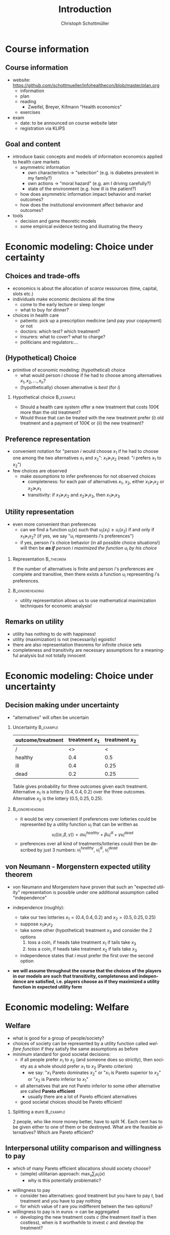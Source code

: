 #+Title: Introduction
#+AUTHOR:    Christoph Schottmüller
#+Date: 

#+LANGUAGE:  en
#+OPTIONS:   H:2 num:t toc:t \n:nil @:t ::t |:t ^:t -:t f:t *:t <:t
#+OPTIONS:   TeX:t LaTeX:t skip:nil d:nil todo:t pri:nil tags:not-in-toc
#+INFOJS_OPT: view:t toc:t ltoc:t mouse:underline buttons:0 path:http://orgmode.org/org-info.js
#+EXPORT_SELECT_TAGS: export
#+EXPORT_EXCLUDE_TAGS: noexport


#+startup: beamer
#+LaTeX_CLASS: beamer
#+LaTeX_CLASS_OPTIONS: 
#+BEAMER_FRAME_LEVEL: 2
#+latex_header: \mode<beamer>{\useinnertheme{rounded}\usecolortheme{rose}\usecolortheme{dolphin}\setbeamertemplate{navigation symbols}{}\setbeamertemplate{footline}[frame number]{}}
#+latex_header: \mode<beamer>{\usepackage{amsmath}\usepackage{ae,aecompl}\usepackage{sgame}} \AtBeginSection{\frame{\sectionpage}}
#+LATEX_HEADER:\let\oldframe\frame\renewcommand\frame[1][allowframebreaks]{\oldframe[#1]}
#+LATEX_HEADER: \setbeamertemplate{frametitle continuation}[from second]

* Course information

** Course information
- website: [[https://github.com/schottmueller/infohealthecon/blob/master/plan.org]]
  - information
  - plan
  - reading
    - Zweifel, Breyer, Kifmann "Health economics"
  - exercises
- exam
  - date: to be announced on course website later
  - registration via KLIPS


** Goal and content
- introduce basic concepts and models of information economics applied to health care markets
  - asymmetric information 
    - own characteristics \rightarrow "selection" (e.g. is diabetes prevalent in my family?)
    - own actions \rightarrow "moral hazard" (e.g. am I driving carefully?)
    - state of the environment  (e.g. how ill is the patient?)
  - how does asymmetric information impact behavior and market outcomes?
  - how does the institutional environment affect behavior and outcomes?
- tools
  - decision and game theoretic models
  - some empirical evidence testing and illustrating the theory



** Mathematical prerequisites: functions :noexport:

Take the function $f(x)=-e^{-3x}$ 
- is $f$ increasing or decreasing or neither?
- is $f$ concave or convex or neither?
- can you draw/sketch $f$?
# 1st derivative: 3e^{-3x}>0  increasing, 2nd derivative -9e^{-3x}<0 concave 

Take the function $g(x)=log(x)-x$ for $x>0$
- is $g$ increasing or decreasing or neither?
- at what value of $x$ is $g$ maximal?
# first derivative: 1/x-1 -> increasing on (0,1), decreasing afterwards; second derivative -1/x^2<0 -> concave; maximal at 1

Take the function $h(x_1,x_2)=-x_1^2-x_2^2$
- at what value of $x_1$ and $x_2$ is $h$ maximal subject to the constraint $x_1+2x_2=1$?
# L= -x_1^2-x_2^2-\lambda (x_1+2x_2-1); -2x_1-\lambda =0=-2x_2-2\lambda; hence 2x_1=x_2; in constraint x_1=1/5, x_2=2/5

** Mathematical prerequisites: expectation :noexport:
- You role a fair dice. When the dice shows "3" or "6" you have to pay 4 Euros, otherwise you get as many Euros as the dice shows. How many Euros do you expect to earn?
# -4*1/3+(1+2+4+5)/6=2/3

- A random variable $X$ is uniformly distributed on $[0,1]$. What is the expected value of $X^2$?
# \int_0^1 X^2 dX = 1/3

* Economic modeling: Choice under certainty
** Choices and trade-offs
- economics is about the allocation of /scarce/ ressources (time, capital, slots etc.)
- individuals make economic decisions all the time
  - come to the early lecture or sleep longer 
  - what to buy for dinner?
- choices in health care
  - patients: pick up a prescription medicine (and pay your copayment) or not
  - doctors:  which test? which treatment?
  - insurers: what to cover? what to charge?
  - politicians and regulators:\dots
** (Hypothetical) Choice
- primitive of economic modeling: (hypothetical) choice
  - what would person $i$ choose if he had to choose among alternatives $x_1,x_2,\dots,x_n$?
  - (hypothetically) chosen alternative is /best/ (for $i$)

*** Hypothetical choice 					  :B_example:
    :PROPERTIES:
    :BEAMER_env: example
    :END:
- Should a health care system offer a new treatment that costs 100€ more than the old treatment? 
- Would those that can be treated with the new treatment prefer (i) old treatment and a payment of 100€ or (ii) the new treatment?

** Preference representation
- convenient notation for "person $i$ would choose $x_1$ if he had to choose one among the two alternatives $x_1$ and $x_2$": $x_1\succeq_i x_2$ (read: "$i$ prefers $x_1$ to $x_2$") 
- few choices are observed
  - make /assumptions/ to infer preferences for not observed choices
    - completeness: for each pair of alternatives $x_1$, $x_2$, either $x_1\succeq_i x_2$ or $x_2\succeq_i x_1$
    - transitivity: if $x_1\succeq_i x_2$ and $x_2\succeq_i x_3$, then $x_1\succeq_i x_3$

** Utility representation
- even more convenient than preferences
  - can we find a function $u_i(x)$ such that $u_i(x_1)\geq u_i(x_2)$ if and only if $x_1\succeq_i x_2$? (if yes, we say "$u_i$ represents $i$'s preferences")
  - if yes, person $i$'s choice behavior (in all possible choice situations!) will then be /*as if* person $i$ maximized the function $u_i$ by his choice/
*** 	Representation                                            :B_theorem:
    :PROPERTIES:
    :BEAMER_env: theorem
    :END:
If the number of alternatives is finite and person $i$'s preferences are complete and transitive, then there exists a function $u_i$ representing $i$'s preferences.

*** 							    :B_ignoreheading:
    :PROPERTIES:
    :BEAMER_env: ignoreheading
    :END:

- utility representation allows us to use mathematical maximization techniques for economic analysis!

** Remarks on utility
- utility has nothing to do with happiness!
- utility (maximization) is not (necessarily) egoistic!
- there are also representation theorems for infinite choice sets 
- completeness and transitivity are necessary assumptions for a meaningful analysis but not totally innocent

* Economic modeling: Choice under uncertainty
** Decision making under uncertainty

- "alternatives" will often be uncertain
*** Uncertainty							  :B_example:
    :PROPERTIES:
    :BEAMER_env: example
    :END:
| outcome/treatment | treatment $x_1$ | treatment $x_2$ |
|-------------------+-----------------+-----------------|
|  /                |   <>            |  <              |
| healthy           |             0.4 |             0.5 |
| ill               |             0.4 |            0.25 |
| dead              |             0.2 |            0.25 |
Table gives probability for three outcomes given each treatment. Alternative $x_1$ is a lottery $(0.4,0.4,0.2)$ over the three outcomes. Alternative $x_2$ is the lottery $(0.5,0.25,0.25)$.
*** 							    :B_ignoreheading:
    :PROPERTIES:
    :BEAMER_env: ignoreheading
    :END:

- it would be very convenient if preferences over lotteries could be represented by a utility function $u_i$ that can be written as $$u_i((\alpha,\beta,\gamma))=\alpha u^{healthy}_i + \beta u^{ill}_i + \gamma u^{dead}_i$$ 
# where $u^{healthy}$ can be interpreted as the "utility of being healthy for sure" etc. 
- preferences over all kind of treatments/lotteries could then be described by just 3 numbers: $u^{healthy}_i$, $u^{ill}_i$, $u^{dead}_i$

** von Neumann - Morgenstern expected utility theorem

- von Neumann and Morgenstern have proven that such an "expected utility" representation is possible under one additional assumption called "independence"

- independence (roughly): 
  - take our two lotteries $x_1=(0.4,0.4,0.2)$ and  $x_2=(0.5,0.25,0.25)$
  - suppose $x_1\succeq_i x_2$
  - take some other (hypothetical) treatment $x_3$ and consider the 2 options
     1. toss a coin, if heads take treatment $x_1$ if tails take $x_3$
     2. toss a coin, if heads take treatment $x_2$ if tails take $x_3$
  - independence states that $i$ must prefer the first over the second option 

\pause

- *we will assume throughout the course that the choices of the players in our models are such that transitivity, completeness and independence are satisfied, i.e. players choose as if they maximized a utility function in expected utility form*

* Economic modeling: Welfare
** Welfare
# - choice/utility tells what is good for an individual
- what is good for a group of people/society?
- choices of society can be represented by a utility function called /welfare function/ if they satisfy the same assumptions as before 
- minimum standard for good societal decisions:
  - if all people prefer $x_1$ to $x_2$ (and someone does so strictly), then society as a whole should prefer $x_1$ to $x_2$ (Pareto criterion)
    - we say: "$x_1$ Pareto dominates $x_2$" or "$x_1$ is Pareto superior to $x_2$" or "$x_2$ is Pareto inferior to $x_1$"
 # - if $x_1$ Pareto dominates all other alternatives, $x_1$ should be society's choice (such alternatives rarely exist)
  - all alternatives that are not Pareto inferior to some other alternative are called *Pareto efficient* 
    - usually there are a lot of Pareto efficient alternatives
  - good societal choices should be Pareto efficient!

*** Splitting a euro 						  :B_example:
    :PROPERTIES:
    :BEAMER_env: example
    :END:
2 people, who like more money better, have to split 1€. Each cent has to be given either to one of them or be destroyed. What are the feasible alternatives? Which are Pareto efficient? 

** Interpersonal utility comparison and willingness to pay
- which of many Pareto efficient allocations should society choose?
  - (simple) utilitarian approach:  $\max_{x}\sum_i u_i(x)$
    - why is this potentially problematic? 
# unit of measurement, pos mon transform
- willingness to pay
  - consider two alternatives: good treatment but you have to pay $t$, bad treatment and you have to pay nothing
  - for which value of $t$ are you indifferent betwen the two options?
- willingness to pay is in euros \rightarrow can be aggregated 
  - developing the new treatment costs $c$ (the treatment itself is then costless), when is it worthwhile to invest $c$ and develop the treatment?

* Economic modeling: Why mathematical models?
** Maps and Models
- stylized representation of reality
- abstract from most of reality ("unrealistic on purpose")
- depending on your needs/problems, different maps/models of the same reality are useful
- if you know how to use it, immensely helpful


** Mathematical models
- explicitly stated assumptions
- logical reasoning leads to conclusion/result
# - reach a conclusion that can be challenged on grounds of explicit assumptions but not on grounds of reasoning
\vspace*{-0.15cm}
- goals depend on context, e.g.
  - clarify a logic/mechanism (minimal ingredients)
  - produce testable predictions
  - explore implications of some (additional) feature
  - get rough forecasts (when the model is paired with data)

*** The need for models :B_example:
    :PROPERTIES:
    :BEAMER_env: example
    :END:
- Why are people at a high health risk overrepresented among the uninsured in the US?
- How will physician's prescription behavior change if the number of physicians increases?
- Who will benefit (or be harmed) from the availability of genetic tests?
- An insurance considers offering a supplementary insurance package (e.g. covering all dental care) and wonders what premium to charge for this package. 
# need to forecast cost -> who buys the package, how will their demand for the service change as a result of insurance, how does prescription behavior of the doctor change?, is or will there be competition? -> need a model!
- 

